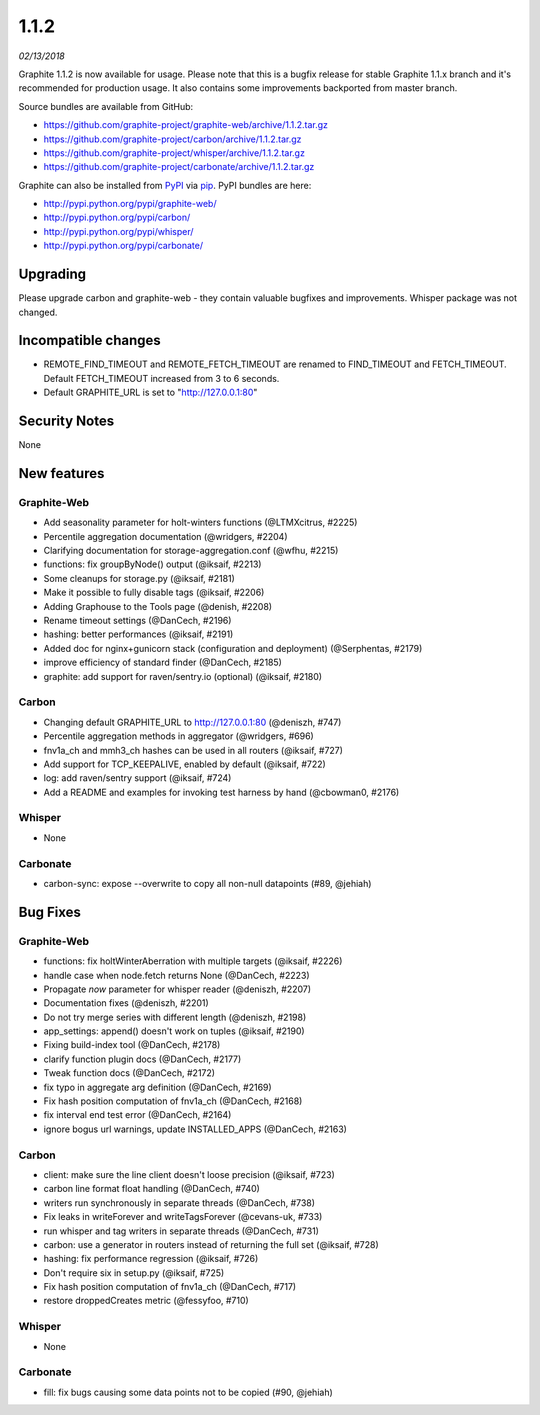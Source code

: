 .. _1-1-2:

1.1.2
===========================
*02/13/2018*

Graphite 1.1.2 is now available for usage. Please note that this is a bugfix release for stable Graphite 1.1.x branch and it's recommended for production usage. It also contains some improvements backported from master branch.

Source bundles are available from GitHub:

* https://github.com/graphite-project/graphite-web/archive/1.1.2.tar.gz
* https://github.com/graphite-project/carbon/archive/1.1.2.tar.gz
* https://github.com/graphite-project/whisper/archive/1.1.2.tar.gz
* https://github.com/graphite-project/carbonate/archive/1.1.2.tar.gz

Graphite can also be installed from `PyPI <http://pypi.python.org/>`_ via
`pip <http://www.pip-installer.org/en/latest/index.html>`_. PyPI bundles are here:

* http://pypi.python.org/pypi/graphite-web/
* http://pypi.python.org/pypi/carbon/
* http://pypi.python.org/pypi/whisper/
* http://pypi.python.org/pypi/carbonate/

Upgrading
---------
Please upgrade carbon and graphite-web - they contain valuable bugfixes and improvements. Whisper package was not changed.


Incompatible changes
--------------------

* REMOTE_FIND_TIMEOUT and REMOTE_FETCH_TIMEOUT are renamed to FIND_TIMEOUT and FETCH_TIMEOUT. Default FETCH_TIMEOUT increased from 3 to 6 seconds.

* Default GRAPHITE_URL is set to "http://127.0.0.1:80"


Security Notes
--------------
None


New features
------------

Graphite-Web
^^^^^^^^^^^^

* Add seasonality parameter for holt-winters functions (@LTMXcitrus, #2225)

* Percentile aggregation documentation (@wridgers, #2204)

* Clarifying documentation for storage-aggregation.conf (@wfhu, #2215)

* functions: fix groupByNode() output (@iksaif, #2213)

* Some cleanups for storage.py (@iksaif, #2181)

* Make it possible to fully disable tags (@iksaif, #2206)

* Adding Graphouse to the Tools page (@denish, #2208)

* Rename timeout settings (@DanCech, #2196)

* hashing: better performances (@iksaif, #2191)

* Added doc for nginx+gunicorn stack (configuration and deployment) (@Serphentas, #2179)

* improve efficiency of standard finder (@DanCech, #2185)

* graphite: add support for raven/sentry.io (optional) (@iksaif, #2180)

Carbon
^^^^^^

* Changing default GRAPHITE_URL to http://127.0.0.1:80 (@deniszh, #747)

* Percentile aggregation methods in aggregator (@wridgers, #696)

* fnv1a_ch and mmh3_ch hashes can be used in all routers (@iksaif, #727)

* Add support for TCP_KEEPALIVE, enabled by default (@iksaif, #722)

* log: add raven/sentry support (@iksaif, #724)

* Add a README and examples for invoking test harness by hand (@cbowman0, #2176)

Whisper
^^^^^^^

* None

Carbonate
^^^^^^^^^

* carbon-sync: expose --overwrite to copy all non-null datapoints (#89, @jehiah)

Bug Fixes
---------

Graphite-Web
^^^^^^^^^^^^

* functions: fix holtWinterAberration with multiple targets (@iksaif, #2226)

* handle case when node.fetch returns None (@DanCech, #2223)

* Propagate `now` parameter for whisper reader (@deniszh, #2207)

* Documentation fixes (@deniszh, #2201)

* Do not try merge series with different length (@deniszh, #2198)

* app_settings: append() doesn't work on tuples (@iksaif, #2190)

* Fixing build-index tool (@DanCech, #2178)

* clarify function plugin docs (@DanCech, #2177)

* Tweak function docs (@DanCech, #2172)

* fix typo in aggregate arg definition (@DanCech, #2169)

* Fix hash position computation of fnv1a_ch (@DanCech, #2168)

* fix interval end test error (@DanCech, #2164)

* ignore bogus url warnings, update INSTALLED_APPS (@DanCech, #2163)



Carbon
^^^^^^

* client: make sure the line client doesn't loose precision (@iksaif, #723)

* carbon line format float handling (@DanCech, #740)

* writers run synchronously in separate threads (@DanCech, #738)

* Fix leaks in writeForever and writeTagsForever (@cevans-uk, #733)

* run whisper and tag writers in separate threads (@DanCech, #731)

* carbon: use a generator in routers instead of returning the full set (@iksaif, #728)

* hashing: fix performance regression (@iksaif, #726)

* Don't require six in setup.py (@iksaif, #725)

* Fix hash position computation of fnv1a_ch (@DanCech, #717)

* restore droppedCreates metric (@fessyfoo, #710)


Whisper
^^^^^^^

* None


Carbonate
^^^^^^^^^

* fill: fix bugs causing some data points not to be copied (#90, @jehiah)
